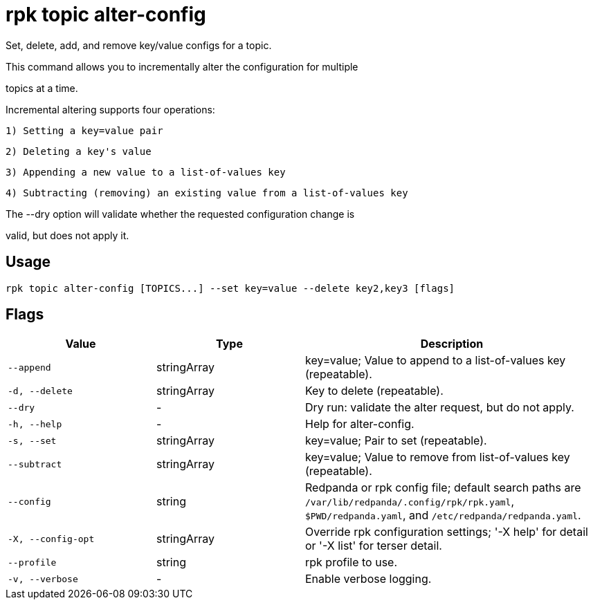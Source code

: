 = rpk topic alter-config
:description: rpk topic alter-config

Set, delete, add, and remove key/value configs for a topic.

This command allows you to incrementally alter the configuration for multiple
topics at a time.

Incremental altering supports four operations:

  1) Setting a key=value pair
  2) Deleting a key's value
  3) Appending a new value to a list-of-values key
  4) Subtracting (removing) an existing value from a list-of-values key

The --dry option will validate whether the requested configuration change is
valid, but does not apply it.

== Usage

[,bash]
----
rpk topic alter-config [TOPICS...] --set key=value --delete key2,key3 [flags]
----

== Flags

[cols="1m,1a,2a"]
|===
|*Value* |*Type* |*Description*

|--append |stringArray |key=value; Value to append to a list-of-values key (repeatable).

|-d, --delete |stringArray |Key to delete (repeatable).

|--dry |- |Dry run: validate the alter request, but do not apply.

|-h, --help |- |Help for alter-config.

|-s, --set |stringArray |key=value; Pair to set (repeatable).

|--subtract |stringArray |key=value; Value to remove from list-of-values key (repeatable).

|--config |string |Redpanda or rpk config file; default search paths are `/var/lib/redpanda/.config/rpk/rpk.yaml`, `$PWD/redpanda.yaml`, and `/etc/redpanda/redpanda.yaml`.

|-X, --config-opt |stringArray |Override rpk configuration settings; '-X help' for detail or '-X list' for terser detail.

|--profile |string |rpk profile to use.

|-v, --verbose |- |Enable verbose logging.
|===